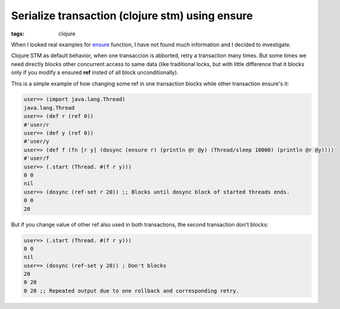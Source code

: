 Serialize transaction (clojure stm) using ensure
################################################

:tags: clojure

When I looked real examples for ensure_ function, I have not found much information and I decided to investigate.

Clojure STM as default behavior, when one transaccion is abborted, retry a transaction many times. But some times
we need directly blocks other concurrent access to same data (like traditional locks, but with little difference that it
blocks only if you modify a ensured **ref** insted of all block unconditionally).

This is a simple example of how changing some ref in one transaction blocks while other transaction ensure's it:

.. code-block:: clojure

    user=> (import java.lang.Thread)
    java.lang.Thread
    user=> (def r (ref 0))
    #'user/r
    user=> (def y (ref 0))
    #'user/y
    user=> (def f (fn [r y] (dosync (ensure r) (println @r @y) (Thread/sleep 10000) (println @r @y))))
    #'user/f
    user=> (.start (Thread. #(f r y)))
    0 0
    nil
    user=> (dosync (ref-set r 20)) ;; Blocks until dosync block of started threads ends.
    0 0
    20

But if you change value of other ref also used in both transactions, the second transaction don't blocks:

.. code-block:: clojure

    user=> (.start (Thread. #(f r y)))
    0 0
    nil
    user=> (dosync (ref-set y 20)) ; Don't blocks
    20
    0 20
    0 20 ;; Repeated output due to one rollback and corresponding retry.


.. _ensure: http://clojure.github.io/clojure/clojure.core-api.html#clojure.core/ensure

